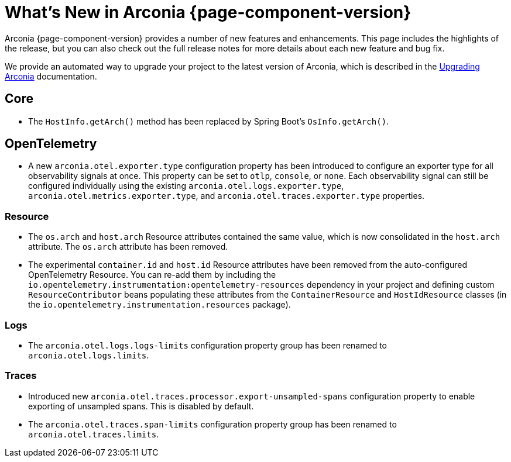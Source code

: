 [what-is-new]
= What's New in Arconia {page-component-version}

Arconia {page-component-version} provides a number of new features and enhancements. This page includes the highlights of the release, but you can also check out the full release notes for more details about each new feature and bug fix.

We provide an automated way to upgrade your project to the latest version of Arconia, which is described in the xref:upgrading-arconia.adoc[Upgrading Arconia] documentation.

== Core

* The `HostInfo.getArch()` method has been replaced by Spring Boot's `OsInfo.getArch()`.

== OpenTelemetry

* A new `arconia.otel.exporter.type` configuration property has been introduced to configure an exporter type for all observability signals at once. This property can be set to `otlp`, `console`, or `none`. Each observability signal can still be configured individually using the existing `arconia.otel.logs.exporter.type`, `arconia.otel.metrics.exporter.type`, and `arconia.otel.traces.exporter.type` properties.

=== Resource

* The `os.arch` and `host.arch` Resource attributes contained the same value, which is now consolidated in the `host.arch` attribute. The `os.arch` attribute has been removed.
* The experimental `container.id` and `host.id` Resource attributes have been removed from the auto-configured OpenTelemetry Resource. You can re-add them by including the `io.opentelemetry.instrumentation:opentelemetry-resources` dependency in your project and defining custom `ResourceContributor` beans populating these attributes from the `ContainerResource` and `HostIdResource` classes (in the `io.opentelemetry.instrumentation.resources` package).

=== Logs

* The `arconia.otel.logs.logs-limits` configuration property group has been renamed to `arconia.otel.logs.limits`.

=== Traces

* Introduced new `arconia.otel.traces.processor.export-unsampled-spans` configuration property to enable exporting of unsampled spans. This is disabled by default.
* The `arconia.otel.traces.span-limits` configuration property group has been renamed to `arconia.otel.traces.limits`.
